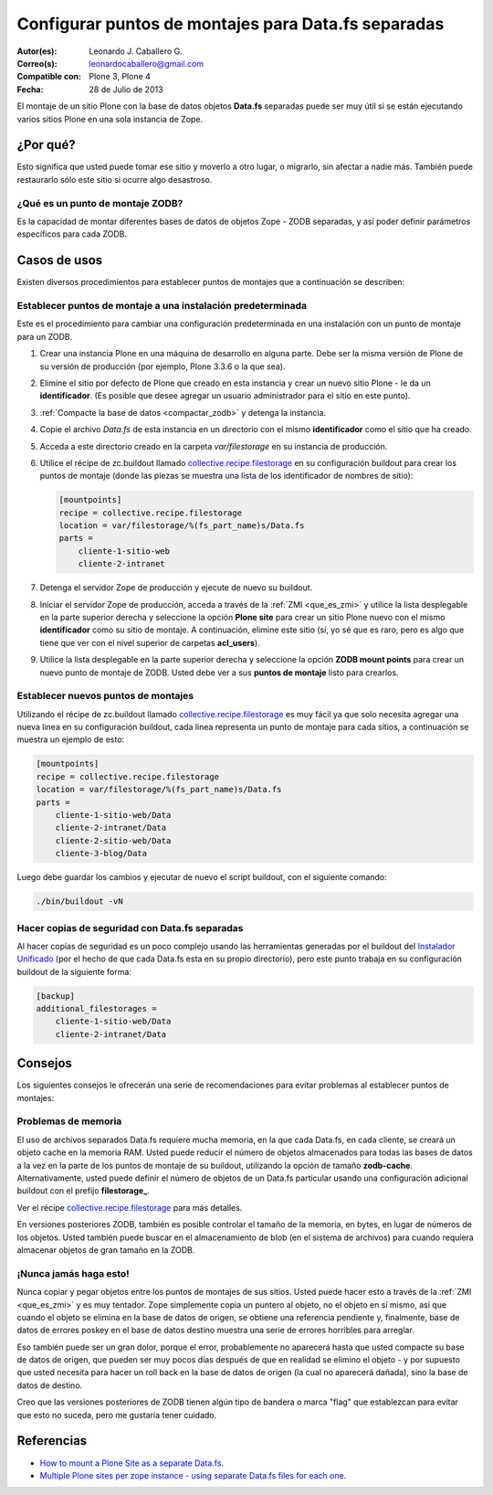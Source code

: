 .. -*- coding: utf-8 -*-

.. _puntos_montaje_zodb:

====================================================
Configurar puntos de montajes para Data.fs separadas
====================================================

:Autor(es): Leonardo J. Caballero G.
:Correo(s): leonardocaballero@gmail.com
:Compatible con: Plone 3, Plone 4
:Fecha: 28 de Julio de 2013

El montaje de un sitio Plone con la base de datos objetos **Data.fs** 
separadas puede ser muy útil si se están ejecutando varios sitios Plone 
en una sola instancia de Zope.


¿Por qué?
=========

Esto significa que usted puede tomar ese sitio y moverlo a otro lugar, 
o migrarlo, sin afectar a nadie más. También puede restaurarlo sólo 
este sitio si ocurre algo desastroso.

¿Qué es un punto de montaje ZODB?
----------------------------------

Es la capacidad de montar diferentes bases de datos de objetos Zope - 
ZODB separadas, y así poder definir parámetros específicos para cada ZODB.


Casos de usos
=============

Existen diversos procedimientos para establecer puntos de montajes que a
continuación se describen:


Establecer puntos de montaje a una instalación predeterminada
-------------------------------------------------------------

Este es el procedimiento para cambiar una configuración predeterminada en una
instalación con un punto de montaje para un ZODB.


1.  Crear una instancia Plone en una máquina de desarrollo en alguna
    parte. Debe ser la misma versión de Plone de su versión de producción
    (por ejemplo, Plone 3.3.6 o la que sea).

2.  Elimine el sitio por defecto de Plone que creado en esta instancia y
    crear un nuevo sitio Plone - le da un **identificador**. (Es posible que
    desee agregar un usuario administrador para el sitio en este punto).

3.  :ref:`Compacte la base de datos <compactar_zodb>` y detenga la instancia.

4.  Copie el archivo *Data.fs* de esta instancia en un directorio con el
    mismo **identificador** como el sitio que ha creado.

5.  Acceda a este directorio creado en la carpeta *var/filestorage* en su
    instancia de producción.

6.  Utilice el récipe de zc.buildout llamado
    `collective.recipe.filestorage`_ en su configuración buildout para crear
    los puntos de montaje (donde las piezas se muestra una lista de los
    identificador de nombres de sitio):

    .. code-block:: cfg

      [mountpoints]
      recipe = collective.recipe.filestorage
      location = var/filestorage/%(fs_part_name)s/Data.fs
      parts =
          cliente-1-sitio-web
          cliente-2-intranet

7.  Detenga el servidor Zope de producción y ejecute de nuevo su
    buildout.

8.  Iniciar el servidor Zope de producción, acceda a través de la :ref:`ZMI <que_es_zmi>`
    y utilice la lista desplegable en la parte superior derecha y seleccione 
    la opción **Plone site** para crear un sitio Plone nuevo con el mismo 
    **identificador** como su sitio de montaje.
    A continuación, elimine este sitio (sí, yo sé que es raro, pero es algo
    que tiene que ver con el nivel superior de carpetas **acl_users**).

9.  Utilice la lista desplegable en la parte superior derecha y seleccione 
    la opción **ZODB mount points** para crear un nuevo punto de montaje 
    de ZODB. Usted debe ver a sus **puntos de montaje** listo para crearlos.


Establecer nuevos puntos de montajes
------------------------------------

Utilizando el récipe de zc.buildout llamado `collective.recipe.filestorage`_ 
es muy fácil ya que solo necesita agregar una nueva linea en su configuración 
buildout, cada linea representa un punto de montaje para cada sitios, a continuación 
se muestra un ejemplo de esto:

.. code-block:: cfg
  
  [mountpoints]
  recipe = collective.recipe.filestorage
  location = var/filestorage/%(fs_part_name)s/Data.fs
  parts =
      cliente-1-sitio-web/Data
      cliente-2-intranet/Data
      cliente-2-sitio-web/Data
      cliente-3-blog/Data

Luego debe guardar los cambios y ejecutar de nuevo el script buildout, con el 
siguiente comando:

.. code-block:: sh
  
  ./bin/buildout -vN


Hacer copias de seguridad con Data.fs separadas
-----------------------------------------------

Al hacer copias de seguridad es un poco complejo usando las
herramientas generadas por el buildout del `Instalador Unificado`_ (por
el hecho de que cada Data.fs esta en su propio directorio), pero este
punto trabaja en su configuración buildout de la siguiente forma:

.. code-block:: cfg

  [backup]
  additional_filestorages =
      cliente-1-sitio-web/Data
      cliente-2-intranet/Data


Consejos
========

Los siguientes consejos le ofrecerán una serie de recomendaciones para evitar
problemas al establecer puntos de montajes:

Problemas de memoria
--------------------

El uso de archivos separados Data.fs requiere mucha memoria, en la que cada
Data.fs, en cada cliente, se creará un objeto cache en la memoria RAM. Usted
puede reducir el número de objetos almacenados para todas las bases de datos
a la vez en la parte de los puntos de montaje de su buildout, utilizando la
opción de tamaño **zodb-cache**. Alternativamente, usted puede definir el
número de objetos de un Data.fs particular usando una configuración adicional
buildout con el prefijo **filestorage_**.

Ver el récipe `collective.recipe.filestorage`_ para más
detalles.

En versiones posteriores ZODB, también es posible controlar el tamaño de la
memoria, en bytes, en lugar de números de los objetos. Usted también puede
buscar en el almacenamiento de blob (en el sistema de archivos) para cuando
requiera almacenar objetos de gran tamaño en la ZODB.

¡Nunca jamás haga esto!
-----------------------

Nunca copiar y pegar objetos entre los puntos de montajes de sus sitios.
Usted puede hacer esto a través de la :ref:`ZMI <que_es_zmi>` y es muy 
tentador. Zope simplemente copia un puntero al objeto, no el objeto en sí 
mismo, así que cuando el objeto se elimina en la base de datos de origen, 
se obtiene una referencia pendiente y, finalmente, base de datos de errores 
poskey en el base de datos destino muestra una serie de errores horribles 
para arreglar.

Eso también puede ser un gran dolor, porque el error, probablemente no
aparecerá hasta que usted compacte su base de datos de origen, que pueden ser
muy pocos días después de que en realidad se elimino el objeto - y por
supuesto que usted necesita para hacer un roll back en la base de datos de
origen (la cual no aparecerá dañada), sino la base de datos de destino.

Creo que las versiones posteriores de ZODB tienen algún tipo de bandera o
marca "flag" que establezcan para evitar que esto no suceda, pero me gustaría
tener cuidado.

Referencias
===========

- `How to mount a Plone Site as a separate Data.fs`_.
- `Multiple Plone sites per zope instance - using separate Data.fs files for each one`_.

.. _collective.recipe.filestorage: http://pypi.python.org/pypi/collective.recipe.filestorage
.. _Instalador Unificado: http://plone.org/countries/conosur/documentacion/instalando-plone-3-con-el-instalador-unificado
.. _How to mount a Plone Site as a separate Data.fs: http://webteam.medsci.ox.ac.uk/integrators-developers/separatedatafs
.. _Multiple Plone sites per zope instance - using separate Data.fs files for each one: http://plone.org/documentation/kb/multiple-plone-sites-per-zope-instance-using-separate-data-fs-files-for-each-one
